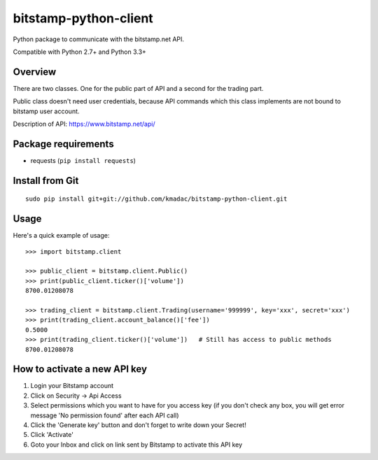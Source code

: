 ======================
bitstamp-python-client
======================

Python package to communicate with the bitstamp.net API.

Compatible with Python 2.7+ and Python 3.3+


Overview
========

There are two classes. One for the public part of API and a second for the
trading part.

Public class doesn't need user credentials, because API commands which this
class implements are not bound to bitstamp user account.

Description of API: https://www.bitstamp.net/api/


Package requirements
====================

* requests (``pip install requests``)


Install from Git
================

::

    sudo pip install git+git://github.com/kmadac/bitstamp-python-client.git


Usage
=====

Here's a quick example of usage::

    >>> import bitstamp.client

    >>> public_client = bitstamp.client.Public()
    >>> print(public_client.ticker()['volume'])
    8700.01208078

    >>> trading_client = bitstamp.client.Trading(username='999999', key='xxx', secret='xxx')
    >>> print(trading_client.account_balance()['fee'])
    0.5000
    >>> print(trading_client.ticker()['volume'])   # Still has access to public methods
    8700.01208078



How to activate a new API key
=============================

1. Login your Bitstamp account

2. Click on Security -> Api Access

3. Select permissions which you want to have for you access key (if you don't
   check any box, you will get error message 'No permission found' after each
   API call)

4. Click the 'Generate key' button and don't forget to write down your Secret!

5. Click 'Activate'

6. Goto your Inbox and click on link sent by Bitstamp to activate this API key
